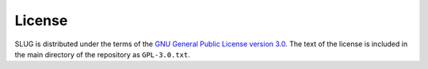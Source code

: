 .. highlight:: rest

License
=======

SLUG is distributed under the terms of the `GNU General Public License version 3.0 <http://www.gnu.org/copyleft/gpl.html>`_. The text of the license is included in the main directory of the repository as ``GPL-3.0.txt``.
